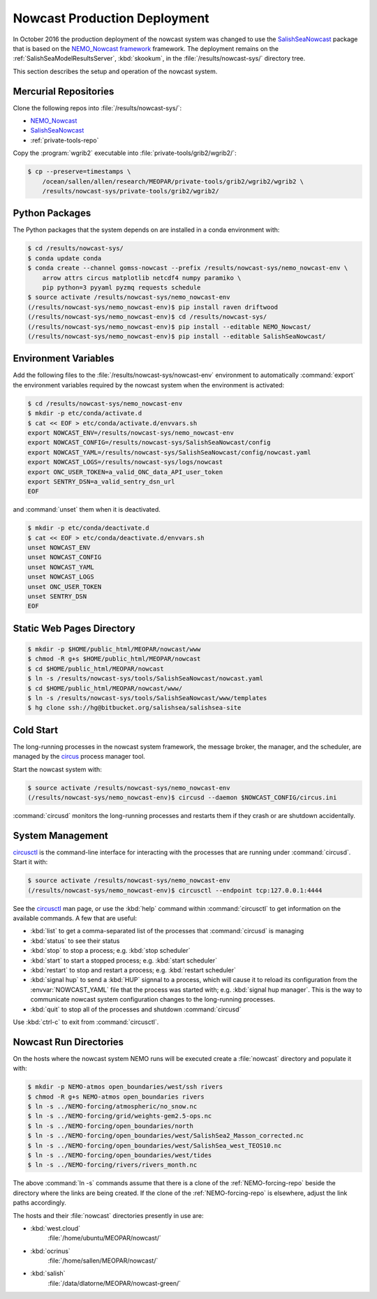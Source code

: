 .. Copyright 2013-2016 The Salish Sea MEOPAR contributors
.. and The University of British Columbia
..
.. Licensed under the Apache License, Version 2.0 (the "License");
.. you may not use this file except in compliance with the License.
.. You may obtain a copy of the License at
..
..    http://www.apache.org/licenses/LICENSE-2.0
..
.. Unless required by applicable law or agreed to in writing, software
.. distributed under the License is distributed on an "AS IS" BASIS,
.. WITHOUT WARRANTIES OR CONDITIONS OF ANY KIND, either express or implied.
.. See the License for the specific language governing permissions and
.. limitations under the License.


.. _NowcastProductionDeployment:

*****************************
Nowcast Production Deployment
*****************************

In October 2016 the production deployment of the nowcast system was changed to use the `SalishSeaNowcast`_ package that is based on the `NEMO_Nowcast framework`_ framework.
The deployment remains on the :ref:`SalishSeaModelResultsServer`, :kbd:`skookum`, in the :file:`/results/nowcast-sys/` directory tree.

.. _NEMO_Nowcast framework: http://nemo-nowcast.readthedocs.io/en/latest/
.. _SalishSeaNowcast: https://bitbucket.org/salishsea/salishseanowcast

This section describes the setup and operation of the nowcast system.


Mercurial Repositories
======================

Clone the following repos into :file:`/results/nowcast-sys/`:

* `NEMO_Nowcast`_
* `SalishSeaNowcast`_
* :ref:`private-tools-repo`

.. * :ref:`tools-repo`
.. * :ref:`NEMO-forcing-repo`

.. _NEMO_Nowcast: https://bitbucket.org/43ravens/nemo_nowcast

Copy the :program:`wgrib2` executable into :file:`private-tools/grib2/wgrib2/`:

.. code-block:: bash

    $ cp --preserve=timestamps \
        /ocean/sallen/allen/research/MEOPAR/private-tools/grib2/wgrib2/wgrib2 \
        /results/nowcast-sys/private-tools/grib2/wgrib2/


Python Packages
===============

The Python packages that the system depends on are installed in a conda environment with:

.. code-block:: bash

    $ cd /results/nowcast-sys/
    $ conda update conda
    $ conda create --channel gomss-nowcast --prefix /results/nowcast-sys/nemo_nowcast-env \
        arrow attrs circus matplotlib netcdf4 numpy paramiko \
        pip python=3 pyyaml pyzmq requests schedule
    $ source activate /results/nowcast-sys/nemo_nowcast-env
    (/results/nowcast-sys/nemo_nowcast-env)$ pip install raven driftwood
    (/results/nowcast-sys/nemo_nowcast-env)$ cd /results/nowcast-sys/
    (/results/nowcast-sys/nemo_nowcast-env)$ pip install --editable NEMO_Nowcast/
    (/results/nowcast-sys/nemo_nowcast-env)$ pip install --editable SalishSeaNowcast/


Environment Variables
=====================

Add the following files to the :file:`/results/nowcast-sys/nowcast-env` environment to automatically :command:`export` the environment variables required by the nowcast system when the environment is activated:

.. code-block:: bash

    $ cd /results/nowcast-sys/nemo_nowcast-env
    $ mkdir -p etc/conda/activate.d
    $ cat << EOF > etc/conda/activate.d/envvars.sh
    export NOWCAST_ENV=/results/nowcast-sys/nemo_nowcast-env
    export NOWCAST_CONFIG=/results/nowcast-sys/SalishSeaNowcast/config
    export NOWCAST_YAML=/results/nowcast-sys/SalishSeaNowcast/config/nowcast.yaml
    export NOWCAST_LOGS=/results/nowcast-sys/logs/nowcast
    export ONC_USER_TOKEN=a_valid_ONC_data_API_user_token
    export SENTRY_DSN=a_valid_sentry_dsn_url
    EOF

and :command:`unset` them when it is deactivated.

.. code-block:: bash

    $ mkdir -p etc/conda/deactivate.d
    $ cat << EOF > etc/conda/deactivate.d/envvars.sh
    unset NOWCAST_ENV
    unset NOWCAST_CONFIG
    unset NOWCAST_YAML
    unset NOWCAST_LOGS
    unset ONC_USER_TOKEN
    unset SENTRY_DSN
    EOF


Static Web Pages Directory
==========================

.. TODO::
    This is fuzzy until the web page builder workers are ported.
    Progress on the salish sea site Pyramid app also plays a roll in this.

.. code-block:: bash

    $ mkdir -p $HOME/public_html/MEOPAR/nowcast/www
    $ chmod -R g+s $HOME/public_html/MEOPAR/nowcast
    $ cd $HOME/public_html/MEOPAR/nowcast
    $ ln -s /results/nowcast-sys/tools/SalishSeaNowcast/nowcast.yaml
    $ cd $HOME/public_html/MEOPAR/nowcast/www/
    $ ln -s /results/nowcast-sys/tools/SalishSeaNowcast/www/templates
    $ hg clone ssh://hg@bitbucket.org/salishsea/salishsea-site


Cold Start
==========

The long-running processes in the nowcast system framework,
the message broker,
the manager,
and the scheduler,
are managed by the `circus`_ process manager tool.

.. _circus: http://circus.readthedocs.io/en/latest/

Start the nowcast system with:

.. code-block:: bash

    $ source activate /results/nowcast-sys/nemo_nowcast-env
    (/results/nowcast-sys/nemo_nowcast-env)$ circusd --daemon $NOWCAST_CONFIG/circus.ini

:command:`circusd` monitors the long-running processes and restarts them if they crash or are shutdown accidentally.


System Management
=================

`circusctl`_ is the command-line interface for interacting with the processes that are running under :command:`circusd`.
Start it with:

.. code-block:: bash

    $ source activate /results/nowcast-sys/nemo_nowcast-env
    (/results/nowcast-sys/nemo_nowcast-env)$ circusctl --endpoint tcp:127.0.0.1:4444

.. _circusctl: http://circus.readthedocs.io/en/latest/man/circusctl/

See the `circusctl`_ man page,
or use the :kbd:`help` command within :command:`circusctl` to get information on the available commands.
A few that are useful:

* :kbd:`list` to get a comma-separated list of the processes that :command:`circusd` is managing
* :kbd:`status` to see their status
* :kbd:`stop` to stop a process;
  e.g. :kbd:`stop scheduler`
* :kbd:`start` to start a stopped process;
  e.g. :kbd:`start scheduler`
* :kbd:`restart` to stop and restart a process;
  e.g. :kbd:`restart scheduler`
* :kbd:`signal hup` to send a :kbd:`HUP` signnal to a process,
  which will cause it to reload its configuration from the :envvar:`NOWCAST_YAML` file that the process was started with;
  e.g. :kbd:`signal hup manager`.
  This is the way to communicate nowcast system configuration changes to the long-running processes.
* :kbd:`quit` to stop all of the processes and shutdown :command:`circusd`

Use :kbd:`ctrl-c` to exit from :command:`circusctl`.


Nowcast Run Directories
=======================

On the hosts where the nowcast system NEMO runs will be executed create a :file:`nowcast` directory and populate it with:

.. code-block:: bash

    $ mkdir -p NEMO-atmos open_boundaries/west/ssh rivers
    $ chmod -R g+s NEMO-atmos open_boundaries rivers
    $ ln -s ../NEMO-forcing/atmospheric/no_snow.nc
    $ ln -s ../NEMO-forcing/grid/weights-gem2.5-ops.nc
    $ ln -s ../NEMO-forcing/open_boundaries/north
    $ ln -s ../NEMO-forcing/open_boundaries/west/SalishSea2_Masson_corrected.nc
    $ ln -s ../NEMO-forcing/open_boundaries/west/SalishSea_west_TEOS10.nc
    $ ln -s ../NEMO-forcing/open_boundaries/west/tides
    $ ln -s ../NEMO-forcing/rivers/rivers_month.nc

The above :command:`ln -s` commands assume that there is a clone of the :ref:`NEMO-forcing-repo` beside the directory where the links are being created.
If the clone of the :ref:`NEMO-forcing-repo` is elsewhere,
adjust the link paths accordingly.

The hosts and their :file:`nowcast` directories presently in use are:

* :kbd:`west.cloud`
    :file:`/home/ubuntu/MEOPAR/nowcast/`

* :kbd:`ocrinus`
    :file:`/home/sallen/MEOPAR/nowcast/`

* :kbd:`salish`
    :file:`/data/dlatorne/MEOPAR/nowcast-green/`
